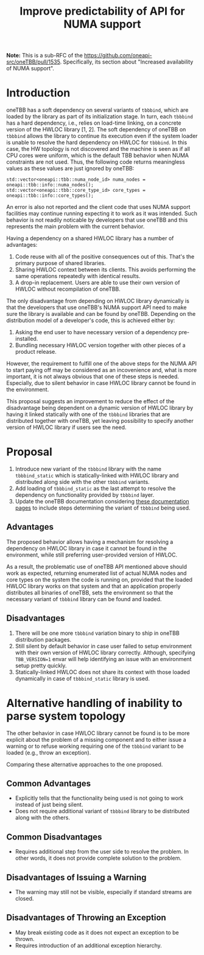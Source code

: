 # -*- fill-column: 80; -*-

#+title: Improve predictability of API for NUMA support

*Note:* This is a sub-RFC of the https://github.com/oneapi-src/oneTBB/pull/1535.
Specifically, its section about "Increased availability of NUMA support".

* Introduction
oneTBB has a soft dependency on several variants of ~tbbbind~, which are loaded
by the library as part of its initialization stage. In turn, each ~tbbbind~ has
a hard dependency, i.e., relies on load-time linking, on a concrete version of
the HWLOC library [1, 2]. The soft dependency of oneTBB on ~tbbbind~ allows the
library to continue its execution even if the system loader is unable to resolve
the hard dependency on HWLOC for ~tbbbind~. In this case, the HW topology is not
discovered and the machine is seen as if all CPU cores were uniform, which is
the default TBB behavior when NUMA constraints are not used. Thus, the following
code returns meaningless values as these values are just ignored by oneTBB:

#+begin_src C++
std::vector<oneapi::tbb::numa_node_id> numa_nodes = oneapi::tbb::info::numa_nodes();
std::vector<oneapi::tbb::core_type_id> core_types = oneapi::tbb::info::core_types();
#+end_src

An error is also not reported and the client code that uses NUMA support
facilities may continue running expecting it to work as it was intended. Such
behavior is not readily noticable by developers that use oneTBB and this
represents the main problem with the current behavior.

Having a dependency on a shared HWLOC library has a number of advantages:
1. Code reuse with all of the positive consequences out of this. That's the
   primary purpose of shared libraries.
2. Sharing HWLOC context between its clients. This avoids performing the same
   operations repeatedly with identical results.
3. A drop-in replacement. Users are able to use their own version of HWLOC
   without recompilation of oneTBB.

The only disadvantage from depending on HWLOC library dynamically is that the
developers that use oneTBB's NUMA support API need to make sure the library is
available and can be found by oneTBB. Depending on the distribution model of a
developer's code, this is achieved either by:
1. Asking the end user to have necessary version of a dependency pre-installed.
2. Bundling necessary HWLOC version together with other pieces of a product
   release.

However, the requirement to fulfill one of the above steps for the NUMA API to
start paying off may be considered as an incovenience and, what is more
important, it is not always obvious that one of these steps is needed.
Especially, due to silent behavior in case HWLOC library cannot be found in the
environment.

This proposal suggests an improvement to reduce the effect of the disadvantage
being dependent on a dynamic version of HWLOC library by having it linked
statically with one of the ~tbbbind~ libraries that are distributed together
with oneTBB, yet leaving possibility to specify another version of HWLOC library
if users see the need.

[1] [[https://www.open-mpi.org/projects/hwloc/][HWLOC project main page]]

[2] [[https://github.com/open-mpi/hwloc][HWLOC project repository on GitHub]]

* Proposal
1. Introduce new variant of the ~tbbbind~ library with the name ~tbbbind_static~
   which is statically-linked with HWLOC library and distributed along side with
   the other ~tbbbind~ variants.
2. Add loading of ~tbbbind_static~ as the last attempt to resolve the dependency
   on functionality provided by ~tbbbind~ layer.
3. Update the oneTBB documentation considering [[https://oneapi-src.github.io/oneTBB/search.html?q=tbb%3A%3Ainfo][these documentation pages]] to
   include steps determining the variant of ~tbbbind~ being used.

** Advantages
The proposed behavior allows having a mechanism for resolving a dependency on
HWLOC library in case it cannot be found in the environment, while still
preferring user-provided version of HWLOC.

As a result, the problematic use of oneTBB API mentioned above should work as
expected, returning enumerated list of actual NUMA nodes and core types on the
system the code is running on, provided that the loaded HWLOC library works on
that system and that an application properly distributes all binaries of oneTBB,
sets the environment so that the necessary variant of ~tbbbind~ library can be
found and loaded.

** Disadvantages
1. There will be one more ~tbbbind~ variation binary to ship in oneTBB
   distribution packages.
2. Still silent by default behavior in case user failed to setup environment
   with their own version of HWLOC library correctly. Although, specifying
   ~TBB_VERSION=1~ envar will help identifying an issue with an environment
   setup pretty quickly.
3. Statically-linked HWLOC does not share its context with those loaded
   dynamically in case of ~tbbbind_static~ library is used.

* Alternative handling of inability to parse system topology
The other behavior in case HWLOC library cannot be found is to be more explicit
about the problem of a missing component and to either issue a warning or to
refuse working requiring one of the ~tbbbind~ variant to be loaded (e.g., throw
an exception).

Comparing these alternative approaches to the one proposed.
** Common Advantages
- Explicitly tells that the functionality being used is not going to work
  instead of just being silent.
- Does not require additional variant of ~tbbbind~ library to be distributed
  along with the others.

** Common Disadvantages
- Requires additional step from the user side to resolve the problem. In other
  words, it does not provide complete solution to the problem.

** Disadvantages of Issuing a Warning
- The warning may still not be visible, especially if standard streams are
  closed.

** Disadvantages of Throwing an Exception
- May break existing code as it does not expect an exception to be thrown.
- Requires introduction of an additional exception hierarchy.
